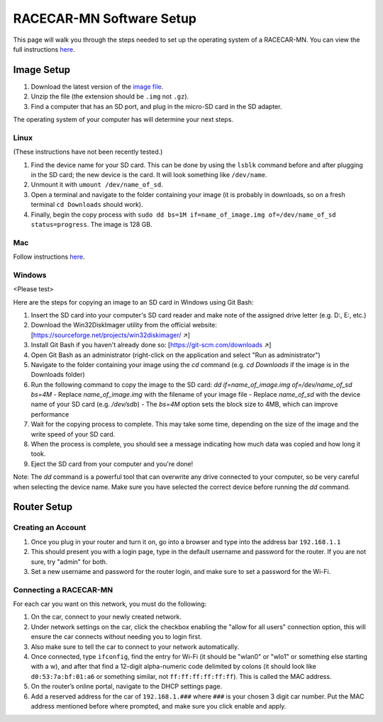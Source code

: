 .. _software_setup:

RACECAR-MN Software Setup
============================================

This page will walk you through the steps needed to set up the operating system of a RACECAR-MN. You can view the full instructions `here <https://docs.google.com/document/d/1M99XklgR7pGS7_aW9fb94www9bNnznq7wxQn7z4suWw/edit>`_.

===========
Image Setup
===========

1. Download the latest version of the `image file <https://drive.google.com/file/d/1IHVibBQPwZXG4859diX54QEqpK2CyXrO/view?usp=sharing>`_.
2. Unzip the file (the extension should be ``.img`` not ``.gz``).
3. Find a computer that has an SD port, and plug in the micro-SD card in the SD adapter.

The operating system of your computer has will determine your next steps.

Linux
"""""

(These instructions have not been recently tested.)

1. Find the device name for your SD card. This can be done by using the ``lsblk`` command before and after plugging in the SD card; the new device is the card. It will look something like ``/dev/name``.
2. Unmount it with ``umount /dev/name_of_sd``.
3. Open a terminal and navigate to the folder containing your image (it is probably in downloads, so on a fresh terminal ``cd Downloads`` should work).
4. Finally, begin the copy process with ``sudo dd bs=1M if=name_of_image.img of=/dev/name_of_sd status=progress``. The image is 128 GB.

Mac
"""

Follow instructions `here <https://docs.google.com/document/d/1M99XklgR7pGS7_aW9fb94www9bNnznq7wxQn7z4suWw/edit#bookmark=id.54lelevfrxsl>`_.

Windows
"""""""
<Please test>

Here are the steps for copying an image to an SD card in Windows using Git Bash:

1. Insert the SD card into your computer's SD card reader and make note of the assigned drive letter (e.g. D:, E:, etc.)
2. Download the Win32DiskImager utility from the official website: [https://sourceforge.net/projects/win32diskimager/  ↗]
3. Install Git Bash if you haven't already done so: [https://git-scm.com/downloads  ↗]
4. Open Git Bash as an administrator (right-click on the application and select "Run as administrator")
5. Navigate to the folder containing your image using the `cd` command (e.g. `cd Downloads` if the image is in the Downloads folder)
6. Run the following command to copy the image to the SD card: `dd if=name_of_image.img of=/dev/name_of_sd bs=4M`
   - Replace `name_of_image.img` with the filename of your image file
   - Replace `name_of_sd` with the device name of your SD card (e.g. `/dev/sdb`)
   - The `bs=4M` option sets the block size to 4MB, which can improve performance
7. Wait for the copying process to complete. This may take some time, depending on the size of the image and the write speed of your SD card.
8. When the process is complete, you should see a message indicating how much data was copied and how long it took.
9. Eject the SD card from your computer and you're done!

Note: The `dd` command is a powerful tool that can overwrite any drive connected to your computer, so be very careful when selecting the device name. Make sure you have selected the correct device before running the `dd` command.

============
Router Setup
============

Creating an Account
"""""""""""""""""""

1. Once you plug in your router and turn it on, go into a browser and type into the address bar ``192.168.1.1``
2. This should present you with a login page, type in the default username and password for the router. If you are not sure, try "admin" for both.
3. Set a new username and password for the router login, and make sure to set a password for the Wi-Fi.

Connecting a RACECAR-MN
"""""""""""""""""""""""

For each car you want on this network, you must do the following:

1. On the car, connect to your newly created network.
2. Under network settings on the car, click the checkbox enabling the "allow for all users" connection option, this will ensure the car connects without needing you to login first.
3. Also make sure to tell the car to connect to your network automatically.
4. Once connected, type ``ifconfig``, find the entry for Wi-Fi (it should be "wlan0" or "wlo1" or something else starting with a w), and after that find a 12-digit alpha-numeric code delimited by colons (it should look like ``d0:53:7a:bf:01:a6`` or something similar, not ``ff:ff:ff:ff:ff:ff``). This is called the MAC address.
5. On the router’s online portal, navigate to the DHCP settings page.
6. Add a reserved address for the car of ``192.168.1.###`` where ``###`` is your chosen 3 digit car number. Put the MAC address mentioned before where prompted, and make sure you click enable and apply.
